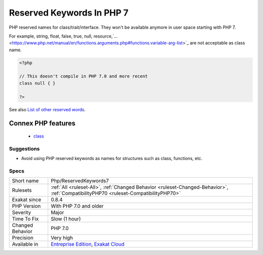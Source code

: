 .. _php-reservedkeywords7:

.. _reserved-keywords-in-php-7:

Reserved Keywords In PHP 7
++++++++++++++++++++++++++

.. meta::
	:description:
		Reserved Keywords In PHP 7: PHP reserved names for class/trait/interface.
	:twitter:card: summary_large_image
	:twitter:site: @exakat
	:twitter:title: Reserved Keywords In PHP 7
	:twitter:description: Reserved Keywords In PHP 7: PHP reserved names for class/trait/interface
	:twitter:creator: @exakat
	:twitter:image:src: https://www.exakat.io/wp-content/uploads/2020/06/logo-exakat.png
	:og:image: https://www.exakat.io/wp-content/uploads/2020/06/logo-exakat.png
	:og:title: Reserved Keywords In PHP 7
	:og:type: article
	:og:description: PHP reserved names for class/trait/interface
	:og:url: https://php-tips.readthedocs.io/en/latest/tips/Php/ReservedKeywords7.html
	:og:locale: en
PHP reserved names for class/trait/interface. They won't be available anymore in user space starting with PHP 7.

For example, string, float, false, true, null, resource,`... <https://www.php.net/manual/en/functions.arguments.php#functions.variable-arg-list>`_ are not acceptable as class name.

.. code-block:: php
   
   <?php
   
   // This doesn't compile in PHP 7.0 and more recent
   class null { }
   
   ?>

See also `List of other reserved words <https://www.php.net/manual/en/reserved.other-reserved-words.php>`_.

Connex PHP features
-------------------

  + `class <https://php-dictionary.readthedocs.io/en/latest/dictionary/class.ini.html>`_


Suggestions
___________

* Avoid using PHP reserved keywords as names for structures such as class, functions, etc.




Specs
_____

+------------------+--------------------------------------------------------------------------------------------------------------------------------------+
| Short name       | Php/ReservedKeywords7                                                                                                                |
+------------------+--------------------------------------------------------------------------------------------------------------------------------------+
| Rulesets         | :ref:`All <ruleset-All>`, :ref:`Changed Behavior <ruleset-Changed-Behavior>`, :ref:`CompatibilityPHP70 <ruleset-CompatibilityPHP70>` |
+------------------+--------------------------------------------------------------------------------------------------------------------------------------+
| Exakat since     | 0.8.4                                                                                                                                |
+------------------+--------------------------------------------------------------------------------------------------------------------------------------+
| PHP Version      | With PHP 7.0 and older                                                                                                               |
+------------------+--------------------------------------------------------------------------------------------------------------------------------------+
| Severity         | Major                                                                                                                                |
+------------------+--------------------------------------------------------------------------------------------------------------------------------------+
| Time To Fix      | Slow (1 hour)                                                                                                                        |
+------------------+--------------------------------------------------------------------------------------------------------------------------------------+
| Changed Behavior | PHP 7.0                                                                                                                              |
+------------------+--------------------------------------------------------------------------------------------------------------------------------------+
| Precision        | Very high                                                                                                                            |
+------------------+--------------------------------------------------------------------------------------------------------------------------------------+
| Available in     | `Entreprise Edition <https://www.exakat.io/entreprise-edition>`_, `Exakat Cloud <https://www.exakat.io/exakat-cloud/>`_              |
+------------------+--------------------------------------------------------------------------------------------------------------------------------------+


